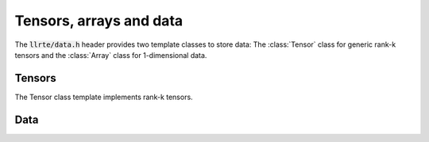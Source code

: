 Tensors, arrays and data
========================

The :code:`llrte/data.h` header provides two template classes to store data:
The :class:`Tensor` class for generic rank-k tensors and the :class:`Array`
class for 1-dimensional data.

Tensors
-------

The Tensor class template implements rank-k tensors.

.. doxygenclass:: llrte::Tensor
   :members:

Data
----

.. doxygenclass:: llrte::Data
   :members:
